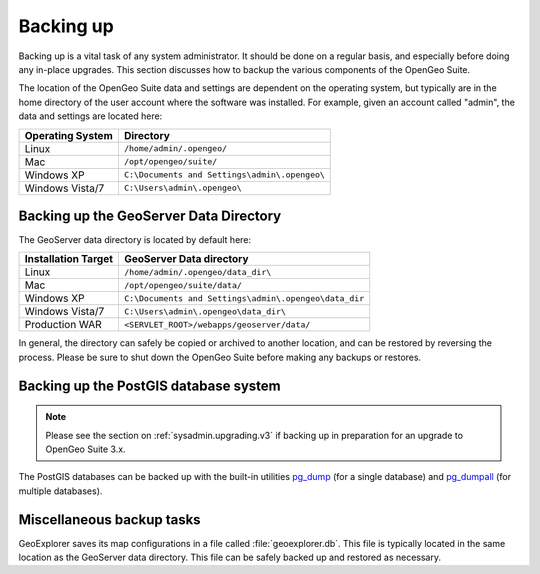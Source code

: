 .. _sysadmin.backup:


Backing up
==========

Backing up is a vital task of any system administrator.  It should be done on a regular basis, and especially before doing any in-place upgrades.  This section discusses how to backup the various components of the OpenGeo Suite.

The location of the OpenGeo Suite data and settings are dependent on the operating system, but typically are in the home directory of the user account where the software was installed.  For example, given an account called "admin", the data and settings are located here:

.. list-table::
   :header-rows: 1

   * - Operating System
     - Directory
   * - Linux
     - ``/home/admin/.opengeo/``
   * - Mac
     - ``/opt/opengeo/suite/``
   * - Windows XP
     - ``C:\Documents and Settings\admin\.opengeo\``
   * - Windows Vista/7
     - ``C:\Users\admin\.opengeo\``

.. _sysadmin.backup.geoserver:

Backing up the GeoServer Data Directory
---------------------------------------

The GeoServer data directory is located by default here:

.. list-table::
   :header-rows: 1

   * - Installation Target
     - GeoServer Data directory
   * - Linux
     - ``/home/admin/.opengeo/data_dir\``
   * - Mac
     - ``/opt/opengeo/suite/data/``
   * - Windows XP
     - ``C:\Documents and Settings\admin\.opengeo\data_dir``
   * - Windows Vista/7
     - ``C:\Users\admin\.opengeo\data_dir\``
   * - Production WAR
     - ``<SERVLET_ROOT>/webapps/geoserver/data/``

In general, the directory can safely be copied or archived to another location, and can be restored by reversing the process.  Please be sure to shut down the OpenGeo Suite before making any backups or restores.

.. _sysadmin.backup.postgis:

Backing up the PostGIS database system
--------------------------------------

.. note:: Please see the section on :ref:`sysadmin.upgrading.v3` if backing up in preparation for an upgrade to OpenGeo Suite 3.x.

The PostGIS databases can be backed up with the built-in utilities `pg_dump <http://www.postgresql.org/docs/9.1/static/app-pgdump.html>`_ (for a single database) and `pg_dumpall <http://www.postgresql.org/docs/9.1/static/app-pg-dumpall.html>`_ (for multiple databases).

Miscellaneous backup tasks
--------------------------

GeoExplorer saves its map configurations in a file called :file:`geoexplorer.db`.  This file is typically located in the same location as the GeoServer data directory.  This file can be safely backed up and restored as necessary.